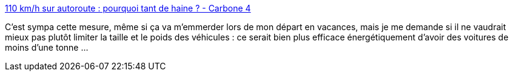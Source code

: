 :jbake-type: post
:jbake-status: published
:jbake-title: 110 km/h sur autoroute : pourquoi tant de haine ? - Carbone 4
:jbake-tags: environnement,voiture,loi,transport,pollution,_mois_juin,_année_2020
:jbake-date: 2020-06-27
:jbake-depth: ../
:jbake-uri: shaarli/1593267533000.adoc
:jbake-source: https://nicolas-delsaux.hd.free.fr/Shaarli?searchterm=http%3A%2F%2Fwww.carbone4.com%2Fdecryptage-110-kmh-autoroute%2F&searchtags=environnement+voiture+loi+transport+pollution+_mois_juin+_ann%C3%A9e_2020
:jbake-style: shaarli

http://www.carbone4.com/decryptage-110-kmh-autoroute/[110 km/h sur autoroute : pourquoi tant de haine ? - Carbone 4]

C'est sympa cette mesure, même si ça va m'emmerder lors de mon départ en vacances, mais je me demande si il ne vaudrait mieux pas plutôt limiter la taille et le poids des véhicules : ce serait bien plus efficace énergétiquement d'avoir des voitures de moins d'une tonne ...
